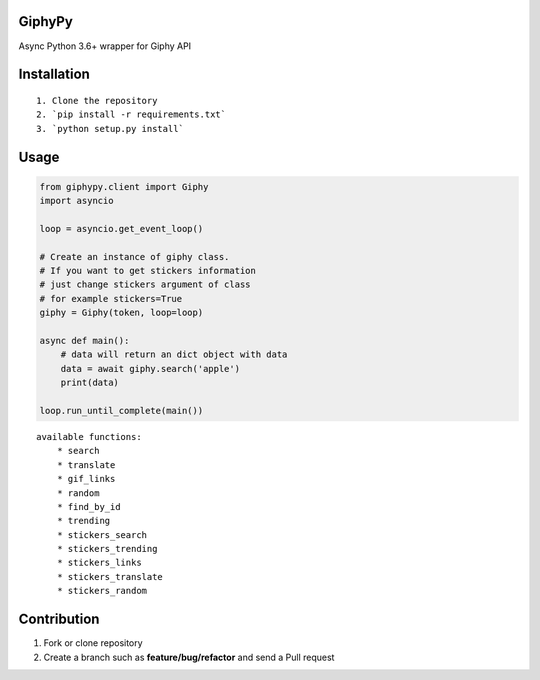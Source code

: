 GiphyPy
=======

Async Python 3.6+ wrapper for Giphy API

|Build Status|

Installation
============

::

    1. Clone the repository
    2. `pip install -r requirements.txt`
    3. `python setup.py install`

Usage
=====

.. code:: python

    from giphypy.client import Giphy
    import asyncio

    loop = asyncio.get_event_loop()

    # Create an instance of giphy class.
    # If you want to get stickers information
    # just change stickers argument of class
    # for example stickers=True
    giphy = Giphy(token, loop=loop)

    async def main():
        # data will return an dict object with data
        data = await giphy.search('apple')
        print(data)

    loop.run_until_complete(main())

::

    available functions:
        * search
        * translate
        * gif_links
        * random
        * find_by_id
        * trending
        * stickers_search
        * stickers_trending
        * stickers_links
        * stickers_translate
        * stickers_random

Contribution
============

1. Fork or clone repository
2. Create a branch such as **feature/bug/refactor** and send a Pull request

.. |Build Status| image:: https://travis-ci.org/The-PyWaiters/GiphyPy.svg?branch=master
   :target: https://travis-ci.org/The-PyWaiters/GiphyPy
